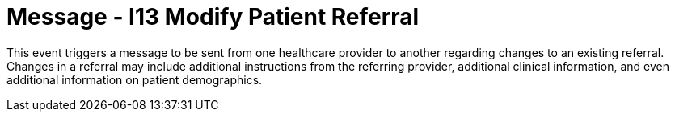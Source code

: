 = Message - I13 Modify Patient Referral
:v291_section: "11.5.3"
:v2_section_name: "REF/RRI - Modify Patient Referral (Event I13)"
:generated: "Thu, 01 Aug 2024 15:25:17 -0600"

This event triggers a message to be sent from one healthcare provider to another regarding changes to an existing referral. Changes in a referral may include additional instructions from the referring provider, additional clinical information, and even additional information on patient demographics.

